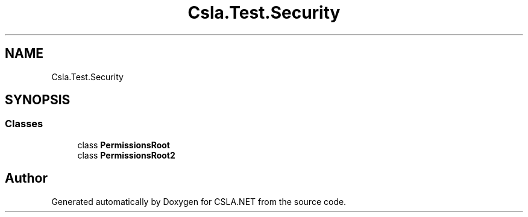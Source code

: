 .TH "Csla.Test.Security" 3 "Wed Jul 21 2021" "Version 5.4.2" "CSLA.NET" \" -*- nroff -*-
.ad l
.nh
.SH NAME
Csla.Test.Security
.SH SYNOPSIS
.br
.PP
.SS "Classes"

.in +1c
.ti -1c
.RI "class \fBPermissionsRoot\fP"
.br
.ti -1c
.RI "class \fBPermissionsRoot2\fP"
.br
.in -1c
.SH "Author"
.PP 
Generated automatically by Doxygen for CSLA\&.NET from the source code\&.
